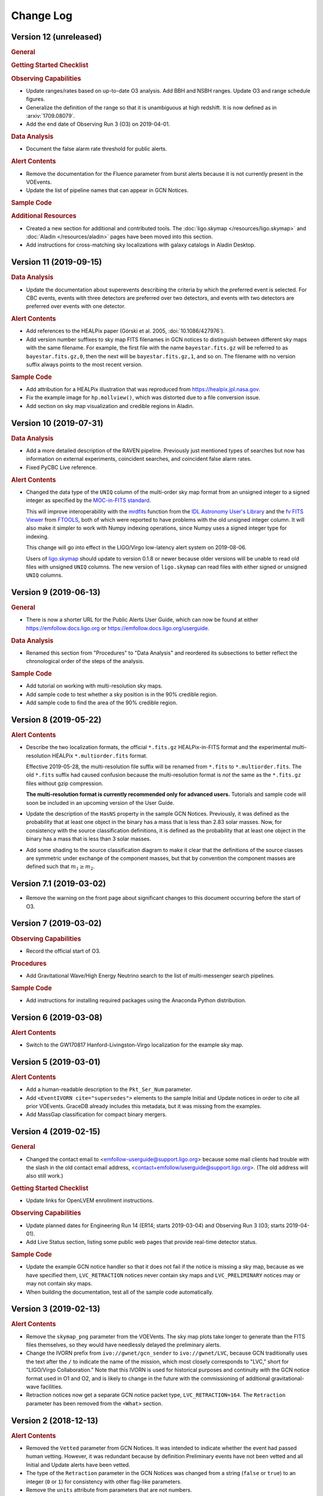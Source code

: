 Change Log
==========

Version 12 (unreleased)
-----------------------

.. rubric:: General

.. rubric:: Getting Started Checklist

.. rubric:: Observing Capabilities

*  Update ranges/rates based on up-to-date O3 analysis. Add BBH and NSBH
   ranges. Update O3 and range schedule figures.

*  Generalize the definition of the range so that it is unambiguous at high
   redshift. It is now defined as in :arxiv:`1709.08079`.

*  Add the end date of Observing Run 3 (O3) on 2019-04-01.

.. rubric:: Data Analysis

*  Document the false alarm rate threshold for public alerts.

.. rubric:: Alert Contents

*  Remove the documentation for the Fluence parameter from burst alerts because
   it is not currently present in the VOEvents.

*  Update the list of pipeline names that can appear in GCN Notices.

.. rubric:: Sample Code

.. rubric:: Additional Resources

*  Created a new section for additional and contributed tools. The
   :doc:`ligo.skymap </resources/ligo.skymap>` and :doc:`Aladin
   </resources/aladin>` pages have been moved into this section.

*  Add instructions for cross-matching sky localizations with galaxy catalogs
   in Aladin Desktop.

Version 11 (2019-09-15)
-----------------------

.. rubric:: Data Analysis

*  Update the documentation about superevents describing the criteria by which
   the preferred event is selected. For CBC events, events with three detectors
   are preferred over two detectors, and events with two detectors are
   preferred over events with one detector.

.. rubric:: Alert Contents

*  Add references to the HEALPix paper (Górski et al. 2005,
   :doi:`10.1086/427976`).

*  Add version number suffixes to sky map FITS filenames in GCN notices to
   distinguish between different sky maps with the same filename. For example,
   the first file with the name ``bayestar.fits.gz`` will be referred to as
   ``bayestar.fits.gz,0``, then the next will be ``bayestar.fits.gz,1``, and so
   on. The filename with no version suffix always points to the most recent
   version.

.. rubric:: Sample Code

*  Add attribution for a HEALPix illustration that was reproduced from
   https://healpix.jpl.nasa.gov.

*  Fix the example image for ``hp.mollview()``, which was distorted due to a
   file conversion issue.

*  Add section on sky map visualization and credible regions in Aladin.

Version 10 (2019-07-31)
-----------------------

.. rubric:: Data Analysis

*  Add a more detailed description of the RAVEN pipeline. Previously just
   mentioned types of searches but now has information on external
   experiments, coincident searches, and coincident false alarm rates.

* Fixed PyCBC Live reference.

.. rubric:: Alert Contents

* Changed the data type of the ``UNIQ`` column of the multi-order sky map
  format from an unsigned integer to a signed integer as specified by the
  `MOC-in-FITS standard`_.

  This will improve interoperability with the `mrdfits`_ function from the `IDL
  Astronomy User's Library`_ and the `fv FITS Viewer`_ from `FTOOLS`_, both of
  which were reported to have problems with the old unsigned integer column. It
  will also make it simpler to work with Numpy indexing operations, since Numpy
  uses a signed integer type for indexing.

  This change will go into effect in the LIGO/Virgo low-latency alert system on
  2019-08-06.

  Users of `ligo.skymap`_ should update to version 0.1.8 or newer because older
  versions will be unable to read old files with unsigned ``UNIQ`` columns. The
  new version of ``ligo.skymap`` can read files with either signed or unsigned
  ``UNIQ`` columns.

.. _`MOC-in-FITS standard`: http://www.ivoa.net/documents/MOC/
.. _`mrdfits`: https://idlastro.gsfc.nasa.gov/ftp/pro/fits/mrdfits.pro
.. _`IDL Astronomy User's Library`: https://idlastro.gsfc.nasa.gov/homepage.html
.. _`fv FITS Viewer`: https://heasarc.gsfc.nasa.gov/ftools/fv/
.. _`FTOOLS`: https://heasarc.gsfc.nasa.gov/ftools/
.. _`ligo.skymap`: https://lscsoft.docs.ligo.org/ligo.skymap/

Version 9 (2019-06-13)
----------------------

.. rubric:: General

* There is now a shorter URL for the Public Alerts User Guide, which can now be
  found at either https://emfollow.docs.ligo.org or
  https://emfollow.docs.ligo.org/userguide.

.. rubric:: Data Analysis

* Renamed this section from "Procedures" to "Data Analysis" and reordered its
  subsections to better reflect the chronological order of the steps of the
  analysis.

.. rubric:: Sample Code

* Add tutorial on working with multi-resolution sky maps.

* Add sample code to test whether a sky position is in the 90% credible region.

* Add sample code to find the area of the 90% credible region.

Version 8 (2019-05-22)
----------------------

.. rubric:: Alert Contents

* Describe the two localization formats, the official ``*.fits.gz``
  HEALPix-in-FITS format and the experimental multi-resolution HEALPix
  ``*.multiorder.fits`` format.

  Effective 2019-05-28, the multi-resolution file suffix will be renamed from
  ``*.fits`` to ``*.multiorder.fits``. The old ``*.fits`` suffix had caused
  confusion because the multi-resolution format is *not* the same as the
  ``*.fits.gz`` files without gzip compression.

  **The multi-resolution format is currently recommended only for advanced
  users.** Tutorials and sample code will soon be included in an upcoming
  version of the User Guide.

* Update the description of the ``HasNS`` property in the sample GCN Notices.
  Previously, it was defined as the probability that at least one object in the
  binary has a mass that is less than 2.83 solar masses. Now, for consistency
  with the source classification definitions, it is defined as the probability
  that at least one object in the binary has a mass that is less than 3 solar
  masses.

* Add some shading to the source classification diagram to make it clear that
  the definitions of the source classes are symmetric under exchange of the
  component masses, but that by convention the component masses are defined
  such that :math:`m_1 \geq m_2`.

Version 7.1 (2019-03-02)
------------------------

* Remove the warning on the front page about significant changes to this
  document occurring before the start of O3.

Version 7 (2019-03-02)
----------------------

.. rubric:: Observing Capabilities

* Record the official start of O3.

.. rubric:: Procedures

* Add Gravitational Wave/High Energy Neutrino search to the list of
  multi-messenger search pipelines.

.. rubric:: Sample Code

* Add instructions for installing required packages using the Anaconda Python
  distribution.

Version 6 (2019-03-08)
----------------------

.. rubric:: Alert Contents

* Switch to the GW170817 Hanford-Livingston-Virgo localization for the example
  sky map.

Version 5 (2019-03-01)
----------------------

.. rubric:: Alert Contents

* Add a human-readable description to the ``Pkt_Ser_Num`` parameter.

* Add ``<EventIVORN cite="supersedes">`` elements to the sample Initial and
  Update notices in order to cite all prior VOEvents. GraceDB already includes
  this metadata, but it was missing from the examples.

* Add MassGap classification for compact binary mergers.

Version 4 (2019-02-15)
----------------------

.. rubric:: General

* Changed the contact email to <emfollow-userguide@support.ligo.org> because
  some mail clients had trouble with the slash in the old contact email
  address, <contact+emfollow/userguide@support.ligo.org>. (The old address will
  also still work.)

.. rubric:: Getting Started Checklist

* Update links for OpenLVEM enrollment instructions.

.. rubric:: Observing Capabilities

* Update planned dates for Engineering Run 14 (ER14; starts 2019-03-04) and
  Observing Run 3 (O3; starts 2019-04-01).

* Add Live Status section, listing some public web pages that provide real-time
  detector status.

.. rubric:: Sample Code

* Update the example GCN notice handler so that it does not fail if the notice
  is missing a sky map, because as we have specified them, ``LVC_RETRACTION``
  notices never contain sky maps and ``LVC_PRELIMINARY`` notices may or may not
  contain sky maps.

* When building the documentation, test all of the sample code automatically.

Version 3 (2019-02-13)
----------------------

.. rubric:: Alert Contents

* Remove the ``skymap_png`` parameter from the VOEVents. The sky map plots take
  longer to generate than the FITS files themselves, so they would have
  needlessly delayed the preliminary alerts.

* Change the IVORN prefix from ``ivo://gwnet/gcn_sender`` to
  ``ivo://gwnet/LVC``, because GCN traditionally uses the text after the ``/``
  to indicate the name of the mission, which most closely corresponds to "LVC,"
  short for "LIGO/Virgo Collaboration." Note that this IVORN is used for
  historical purposes and continuity with the GCN notice format used in O1 and
  O2, and is likely to change in the future with the commissioning of
  additional gravitational-wave facilities.

* Retraction notices now get a separate GCN notice packet type,
  ``LVC_RETRACTION=164``. The ``Retraction`` parameter has been removed from
  the ``<What>`` section.

Version 2 (2018-12-13)
----------------------

.. rubric:: Alert Contents

* Removed the ``Vetted`` parameter from GCN Notices. It was intended to
  indicate whether the event had passed human vetting. However, it was
  redundant because by definition Preliminary events have not been vetted
  and all Initial and Update alerts have been vetted.

* The type of the ``Retraction`` parameter in the GCN Notices was changed from
  a string (``false`` or ``true``) to an integer (``0`` or ``1``) for
  consistency with other flag-like parameters.

* Remove the ``units`` attribute from parameters that are not numbers.

.. rubric:: Sample Code

* GCN has now begun publicly broadcasting sample LIGO/Virgo GCN Notices.
  Updated the sample code accordingly with instructions for receiving live
  sample notices.

Version 1 (2018-11-27)
----------------------

.. rubric:: Getting Started Checklist

* Updated instructions for joining the OpenLVEM Community.

.. rubric:: Observing Capabilities

* Changed the expected number of BNS events in O3 from 1-50, as stated in the
  latest version of the Living Review, to 1-10 events, as stated in the more
  recent rates presentation.

.. rubric:: Alert Contents

* In the example VOEvents, moved the Classification and Inference quantities
  from the ``<Why>`` section to the ``<What>`` section so that they validate
  against the VOEvent 2.0 schema.
